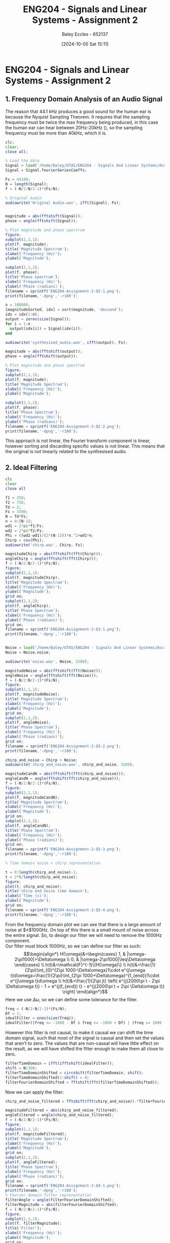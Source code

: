:PROPERTIES:
:ID:       a3d3cc8c-d626-4e38-93be-e6247722d6b4
:END:
#+title: ENG204 - Signals and Linear Systems - Assignment 2
#+date: [2024-10-05 Sat 15:11]
#+AUTHOR: Baley Eccles - 652137
#+FILETAGS: :Assignment:TODO:UTAS:2024:
#+STARTUP: latexpreview
#+LATEX_HEADER: \usepackage[a4paper, margin=2.5cm]{geometry}
#+LATEX_HEADER_EXTRA: \usepackage{minted}
#+LATEX_HEADER_EXTRA: \usepackage{fontspec}
#+LATEX_HEADER_EXTRA: \setmonofont{Iosevka}
#+LATEX_HEADER_EXTRA: \setminted{fontsize=\small, frame=single, breaklines=true}
#+LATEX_HEADER_EXTRA: \usemintedstyle{emacs}
#+LATEX_HEADER_EXTRA: \usepackage[backend=biber,style=apa]{biblatex}
#+LATEX_HEADER_EXTRA: \addbibresource{ENG204-Ass2.bib}
#+LATEX_HEADER_EXTRA: \usepackage{float}

* ENG204 - Signals and Linear Systems - Assignment 2
** 1. Frequency Domain Analysis of an Audio Signal
#+BEGIN_SRC octave :exports none :results output :session Q1
clc
clear
close all
Signal = load('/home/Baley/UTAS/ENG204 - Signals And Linear Systems/Assignment 2.1/audio_signal_1.mat');
fourierCoeffs = Signal.fourierSeriesCoeffs;

% Convert to magnitude and phase
SignalMag = abs(fftshift(fourierCoeffs));
SignalPhase = angle(fftshift(fourierCoeffs));

SampleFreq = 44100;
N = length(fourierCoeffs);
f = (-N/2:N/2-1)*(SampleFreq/N);

% Plot Magnitude vs Frequency
figure;
subplot(2,1,1);
plot(f, SignalMag, 'LineWidth', 1.5);
title('Magnitude of Fourier Transform');
xlabel('Frequency (Hz)');
ylabel('Magnitude');
grid on;
legend('Magnitude');


% Plot Phase vs Frequency
subplot(2,1,2);
plot(f, SignalPhase, 'LineWidth', 1.5);
title('Phase of Fourier Transform');
xlabel('Frequency (Hz)');
ylabel('Phase (radians)');
grid on;
legend('Phase');
filename = sprintf('ENG204-Assignment-2-Q1-1.png');
print(filename,'-dpng','-r100');
#+END_SRC

#+RESULTS:

[[file:ENG204-Assignment-2-Q1-1.png]]

The reason that $44.1\ k\textrm{Hz}$ produces a good sound for the human ear is because the Nyquist Sampling Theorem. It requires that the sampling frequency must be twice the max frequency being produced, in this case the human ear can hear between 20Hz-20kHz (\cite{Wiki_Hearing}), so the sampling frequency must be more than 40kHz, which it is.



#+BEGIN_SRC octave :exports code :results output :session Q1
clc;
clear;
close all;

% Load the data
Signal = load('/home/Baley/UTAS/ENG204 - Signals And Linear Systems/Assignment 2.1/audio_signal_1.mat');
Signal = Signal.fourierSeriesCoeffs;

Fs = 44100;
N = length(Signal);
f = (-N/2:N/2-1)*(Fs/N);

% Original Audio
audiowrite('Original Audio.wav', ifft(Signal), Fs);


magnitude = abs(fftshift(Signal));
phase = angle(fftshift(Signal));

% Plot magnitude and phase spectrum
figure;
subplot(2,1,1);
plot(f, magnitude);
title('Magnitude Spectrum');
xlabel('Frequency (Hz)');
ylabel('Magnitude');

subplot(2,1,2);
plot(f, phase);
title('Phase Spectrum');
xlabel('Frequency (Hz)');
ylabel('Phase (radians)');
filename = sprintf('ENG204-Assignment-2-Q2-1.png');
print(filename,'-dpng','-r100');

n = 100000;
[magnitudeSorted, idx] = sort(magnitude, 'descend');
idx = idx(1:n);
output = zeros(size(Signal));
for i = 1:n
  output(idx(i)) = Signal(idx(i));
end

audiowrite('synthesised_audio.wav', ifft(output), Fs);

magnitude = abs(fftshift(output));
phase = angle(fftshift(output));

% Plot magnitude and phase spectrum
figure;
subplot(2,1,1);
plot(f, magnitude);
title('Magnitude Spectrum');
xlabel('Frequency (Hz)');
ylabel('Magnitude');

subplot(2,1,2);
plot(f, phase);
title('Phase Spectrum');
xlabel('Frequency (Hz)');
ylabel('Phase (radians)');
filename = sprintf('ENG204-Assignment-2-Q2-2.png');
print(filename,'-dpng','-r100');
#+END_SRC

#+RESULTS:
[[file:ENG204-Assignment-2-Q2-1.png]]
[[file:ENG204-Assignment-2-Q2-2.png]]

This approach is not linear, the Fourier transform component is linear, however sorting and discarding specific values is not linear. This means that the original is not linearly related to the synthesised audio.

** 2. Ideal Filtering

#+BEGIN_SRC octave :exports code :results output :session Filter
clc
clear
close all

f1 = 250;
f2 = 750;
Td = 2;
Fs = 3200;
N = Td*Fs;
n = 0:(N-1);
wd1 = 2*pi*f1/Fs;
wd2 = 2*pi*f2/Fs;
Phi = ((wd2-wd1)/(2*(N-1)))*n.^2+wd1*n;
Chirp = cos(Phi);
audiowrite('chirp.wav', Chirp, Fs);

magnitudeChirp = abs(fftshift(fft(Chirp)));
angleChirp = angle(fftshift(fft(Chirp)));
f = (-N/2:N/2-1)*(Fs/N);
figure;
subplot(2,1,1);
plot(f, magnitudeChirp);
title('Magnitude Spectrum');
xlabel('Frequency (Hz)');
ylabel('Magnitude');
grid on;
subplot(2,1,2);
plot(f, angleChirp);
title('Phase Spectrum');
xlabel('Frequency (Hz)');
ylabel('Phase (radians)');
grid on;
filename = sprintf('ENG204-Assignment-2-Q3-1.png');
print(filename,'-dpng','-r100');


Noise = load('/home/Baley/UTAS/ENG204 - Signals And Linear Systems/Assignment 2.1/noise.mat');
Noise = Noise.noise;

audiowrite('noise.wav', Noise, 3200);

magnitudeNoise = abs(fftshift(fft(Noise)));
angleNoise = angle(fftshift(fft(Noise)));
f = (-N/2:N/2-1)*(Fs/N);
figure;
subplot(2,1,1);
plot(f, magnitudeNoise);
title('Magnitude Spectrum');
xlabel('Frequency (Hz)');
ylabel('Magnitude');
grid on;
subplot(2,1,2);
plot(f, angleNoise);
title('Phase Spectrum');
xlabel('Frequency (Hz)');
ylabel('Phase (radians)');
grid on;
filename = sprintf('ENG204-Assignment-2-Q3-2.png');
print(filename,'-dpng','-r100');

chirp_and_noise = Chirp + Noise;
audiowrite('chirp_and_noise.wav', chirp_and_noise, 3200);

magnitudeCandN = abs(fftshift(fft(chirp_and_noise)));
angleCandN = angle(fftshift(fft(chirp_and_noise)));
f = (-N/2:N/2-1)*(Fs/N);
figure;
subplot(2,1,1);
plot(f, magnitudeCandN);
title('Magnitude Spectrum');
xlabel('Frequency (Hz)');
ylabel('Magnitude');
grid on;
subplot(2,1,2);
plot(f, angleCandN);
title('Phase Spectrum');
xlabel('Frequency (Hz)');
ylabel('Phase (radians)');
grid on;
filename = sprintf('ENG204-Assignment-2-Q3-3.png');
print(filename,'-dpng','-r100');

% Time domain noise + chirp representation

t = 0:length(chirp_and_noise)-1;
t = 2*t/length(chirp_and_noise);
figure;
plot(t, chirp_and_noise);
title('chirp and noise time domain');
xlabel('Time (s)');
ylabel('Magnitude');
grid on;
filename = sprintf('ENG204-Assignment-2-Q3-4.png');
print(filename,'-dpng','-r100');
#+END_SRC

#+RESULTS:
[[file:ENG204-Assignment-2-Q3-1.png]]
[[file:ENG204-Assignment-2-Q3-2.png]]
[[file:ENG204-Assignment-2-Q3-3.png]]
[[file:ENG204-Assignment-2-Q3-4.png]]

From the frequency domain plot we can see that there is a large amount of noise at $\pm$1000Hz. On top of this there is a small mount of noise across the entire signal. So, to design our filter we will need to remove the 1000Hz component.\\
Our filter must block 1000Hz, so we can define our filter as such:
\[\begin{align*}
H(\omega)&=\begin{cases}
        1, & |\omega-2\pi1000|>\Delta\omega \\
        0, & |\omega-2\pi1000|\leq\Delta\omega
\end{cases} \\
h(t)&=\mathcal{F}^{-1}\{H(\omega)\} \\
h(t)&=\frac{1}{2\pi}\int_{0}^{2\pi 1000-\Delta\omega}1\cdot e^{j\omega t}d\omega+\frac{1}{2\pi}\int_{2\pi 1000+\Delta\omega}^{f_{end}}1\cdot e^{j\omega t}d\omega \\
h(t)&=\frac{1}{2\pi jt} \left( e^{j(2000\pi t - 2\pi \Delta\omega t)} - 1 + e^{j(f_{end}) t} - e^{j(2000\pi t + 2\pi \Delta\omega t)} \right)
\end{align*}\]
Here we use $\Delta\omega$, so we can define some tolerance for the filter.

#+BEGIN_SRC octave :exports code :results output :session Filter
freq = (-N/2:N/2-1)*(Fs/N);
Df = 1;
idealFilter = ones(size(freq));
idealFilter((freq >= -1000 - Df & freq <= -1000 + Df) | (freq >= 1000 - Df & freq <= 1000 + Df)) = 0;
#+END_SRC

#+RESULTS:

However this filter is not causal, to make it causal we can shift the time domain signal, such that most of the signal is causal and then set the values that aren't to zero. The values that are non-causal will have little effect on the result, as we will have shifted the filter enough to make them all close to zero.
#+BEGIN_SRC octave :exports code :results output :session Filter
filterTimeDomain = ifft(ifftshift(idealFilter));
shift = N/200;
filterTimeDomainShifted = circshift(filterTimeDomain, shift);
filterTimeDomainShifted(1:shift) = 0;
filterFourierDomainShifted = fftshift(fft(filterTimeDomainShifted));
#+END_SRC

#+RESULTS:

Now we can apply the filter:
#+BEGIN_SRC octave :exports code :results output :session Filter
chirp_and_noise_filtered = fftshift(fft(chirp_and_noise)).*filterFourierDomainShifted;

magnitudeFiltered = abs(chirp_and_noise_filtered);
angleFiltered = angle(chirp_and_noise_filtered);
f = (-N/2:N/2-1)*(Fs/N);
figure;
subplot(2,1,1);
plot(f, magnitudeFiltered);
title('Magnitude Spectrum');
xlabel('Frequency (Hz)');
ylabel('Magnitude');
grid on;
subplot(2,1,2);
plot(f, angleFiltered);
title('Phase Spectrum');
xlabel('Frequency (Hz)');
ylabel('Phase (radians)');
grid on;
filename = sprintf('ENG204-Assignment-2-Q4-1.png');
print(filename,'-dpng','-r100');
% Fourier domain filter representation
filterAngle = angle(filterFourierDomainShifted);
filterMagnitude = abs(filterFourierDomainShifted);
f = (-N/2:N/2-1)*(Fs/N);
figure;
subplot(2,1,1);
plot(f, filterMagnitude);
title('Filter');
xlabel('Frequency (Hz)');
ylabel('Magnitude');
grid on;
subplot(2,1,2);
plot(f, filterAngle);
title('Phase Spectrum');
xlabel('Frequency (Hz)');
ylabel('Phase (radians)');
grid on;
filename = sprintf('ENG204-Assignment-2-Q4-2.png');
print(filename,'-dpng','-r100');
% Time domain filter representation
t = 0:length(filterTimeDomainShifted)-1;
t = 2*t/length(filterTimeDomainShifted);
figure;
plot(t, filterTimeDomainShifted);
title('Filter');
xlabel('time (s)');
ylabel('Magnitude');
grid on;
filename = sprintf('ENG204-Assignment-2-Q4-3.png');
print(filename,'-dpng','-r100');
audiowrite('chirp_and_noise_filtered.wav', ifft(ifftshift(chirp_and_noise_filtered)), 3200);
#+END_SRC

#+RESULTS:

[[file:ENG204-Assignment-2-Q4-1.png]]
[[file:ENG204-Assignment-2-Q4-2.png]]
[[file:ENG204-Assignment-2-Q4-3.png]]

From the frequency domain representation of the filter we can see that the filter is able to block all of the pesky 1000Hz noise and keep the rest. From making the filter causal we can also see that there are some ripples around the 1000Hz, although these ripples have a very small magnitude, so they will have little to no effect on the result.\\
From the plots of the filtered result we can see that there is still a present white noise component in the signal.

** Aliasing and Anti-Aliasing Filters


#+BEGIN_SRC octave :exports code :results output :session Aliasing
clc
clear
close all
pkg load control
pkg load signal
[wav, Fs] = audioread('/home/Baley/UTAS/ENG204 - Signals And Linear Systems/Assignment 2.1/audio_signal_2.wav');

t = (0:length(wav)-1) / Fs;
figure;
subplot(2,1,1);
plot(t, wav);
title('Time Domain Signal');
xlabel('Time (seconds)');
ylabel('Amplitude');
grid on;

subplot(2,1,2);
magnitude = abs(fftshift(fft(wav)));
N = length(magnitude);
f = (-N/2:N/2-1)*(Fs/N);
plot(f, magnitude);
title('Fourier Magnitude');
xlabel('Frequency (Hz)');
ylabel('Magnitude');
grid on;
filename = sprintf('ENG204-Assignment-2-Q5-1.png');
print(filename,'-dpng','-r100');

#+END_SRC

#+RESULTS:

[[file:ENG204-Assignment-2-Q5-1.png]]
The time domain plot shows that the audio should last 4 seconds. It also appears that events in the audio will repeat. The magnitude plot shows that there are a lot of low frequency noises and some higher frequencies. There also appears to be less frequencies around $\pm 8\ \textrm{kHz}$ and some lower magnitude frequencies from $\pm 10\ \textrm{kHz}$ to $\pm 15\ \textrm{kHz}$.

#+BEGIN_SRC octave :exports code :results output :session Aliasing
close all
Fs_original = Fs;
t_original = (0:length(wav)-1) / Fs_original;

Fs_new = [88.2*10^3, 11.025*10^3, 5.5*10^3, 2.8*10^3];
num_new_freqs = length(Fs_new);

wav_all = cell(num_new_freqs, 1);

figure;
for i = 1:num_new_freqs
    t_new = (0:1/Fs_new(i):(length(wav)-1)/Fs_original);
    wav_new = interp1(t_original, wav, t_new, 'linear');

    subplot(num_new_freqs, 1, i);
    plot(t_new, wav_new);
    title(['Signal Sampled at ', num2str(Fs_new(i)/(1*10^3)), ' kHz']);
    xlabel('Time (seconds)');
    ylabel('Amplitude');
    grid on;

    audiowrite(['Signal Sampled at ', num2str(Fs_new(i)/(1*10^3)), ' kHz.wav'], wav_new, Fs_new(i));

    wav_all{i} = wav_new;
end

filename = sprintf('ENG204-Assignment-2-Q6-1.png', i);
print(filename,'-dpng','-r100');
figure;
for i = 1:length(wav_all)
    subplot(num_new_freqs, 1, i);
    magnitude = abs(fftshift(fft(wav_all{i})));
    N = length(magnitude);
    f = (-N/2:N/2-1)*(Fs_new(i)/N);
    plot(f, magnitude);
    title(['Signal Sampled at ', num2str(Fs_new(i)/(1*10^3)), ' kHz']);
    xlabel('Frequecny (Hz)');
    ylabel('Magnitude');

    xlim([-45000, 45000])
    grid on;
end
filename = sprintf('ENG204-Assignment-2-Q6-2.png', i);
print(filename,'-dpng','-r100');
#+END_SRC

#+RESULTS:

[[file:ENG204-Assignment-2-Q6-1.png]]
[[file:ENG204-Assignment-2-Q6-2.png]]

From the plots we can see that there is a clear loss of data when down sampling. When looking at the time domain $2.8\ \textrm{kHz}$ down sampled plot we can see that there is clearly more space between each point. From the frequency plot we can see that the down sampling removes a lot of higher frequencies in the audio.
*** Butterworth Filter

#+BEGIN_SRC octave :exports code :results output :session Aliasing
close all
Signal = wav;

function [Bpoles] = butterWorth(wc, N)
  Bpoles = wc * exp(1i * pi * (2 * [1:N] + N - 1) / (2 * N));
  if mod(N, 2) == 1
    Bpoles((N + 1) / 2) = -wc;
  end
end

f = 5.5*10^3;
wc = 2 * pi * f;
N = 4;

Bpoles = butterWorth(wc, N);

H_tf = tf([wc^N], real(poly(Bpoles)));

SigFft = fftshift(fft(Signal));
t = 4*(0:length(Signal)-1)/length(Signal);
Filtered = lsim(H_tf, Signal, t);

FilteredSignalTime = (Filtered);
audiowrite(['Signal Butter 1.wav'], FilteredSignalTime, 44.1*10^3);
i = 3;
t_new = (0:1/f:(length(FilteredSignalTime)-1)/Fs_original);
wav_new = interp1(t, FilteredSignalTime, t_new, 'linear');
figure;
plot(t_new, wav_new);
title(['Signal Sampled at ', num2str(f/(1*10^3)), ' kHz + Butterworth']);
xlabel('Time (seconds)');
ylabel('Amplitude');
grid on;
filename = sprintf('ENG204-Assignment-2-B-1.png', i);
print(filename,'-dpng','-r100');
audiowrite(['Signal Butter.wav'], wav_new, f);
figure;
magnitude = abs(fftshift(fft(wav_new)));
N = length(magnitude);
f = (-N/2:N/2-1)*(f/N);
plot(f, magnitude);
title(['Signal Sampled at ', num2str(f/(1*10^3)), ' kHz + Butterworth']);
xlabel('Frequecny (Hz)');
ylabel('Magnitude');
grid on;
filename = sprintf('ENG204-Assignment-2-B-2.png', i);
print(filename,'-dpng','-r100');
#+END_SRC

#+RESULTS:
[[file:ENG204-Assignment-2-B-1.png]]
[[file:ENG204-Assignment-2-B-2.png]]

*** Type 1 Chebyshev Filter

#+BEGIN_SRC octave :exports code :results output :session Aliasing
function [Cpoles] = chebyshev(w1, e, N) % gives the poles for a Chebyshev filter
  Cpoles = zeros(1, N);
  for k = 1:N
    ak = ((2*k-1)*pi)/(2*N);
    bk = asinh(1/e);
    s = 1j * w1 * (cos(ak) * cosh(bk) - 1j * sin(ak) * sinh(bk));
    Cpoles(k) = s;
  end
  Cpoles = -1*Cpoles; % Return the left side poles
endfunction

f = 5.5*10^3;
w1 = 2 * pi * f;
N = 4;

Cpoles = chebyshev(w1, 3, N);

H_tf = tf([wc^N], real(poly(Cpoles)));

SigFft = fftshift(fft(Signal));
t = 4*(0:length(Signal)-1)/length(Signal);
Filtered = lsim(H_tf, Signal, t);

FilteredSignalTime = (Filtered);
audiowrite(['Signal Cheby 1.wav'], FilteredSignalTime, 44.1*10^3);
i = 3;
t_new = (0:1/f:(length(FilteredSignalTime)-1)/Fs_original);
wav_new = interp1(t, FilteredSignalTime, t_new, 'linear');
figure;
plot(t_new, wav_new);
title(['Signal Sampled at ', num2str(f/(1*10^3)), ' kHz + Cheby']);
xlabel('Time (seconds)');
ylabel('Amplitude');
grid on;
filename = sprintf('ENG204-Assignment-2-C-1.png', i);
print(filename,'-dpng','-r100');
audiowrite(['Signal Cheby.wav'], wav_new, f);
figure;
magnitude = abs(fftshift(fft(wav_new)));
N = length(magnitude);
f = (-N/2:N/2-1)*(f/N);
plot(f, magnitude);
title(['Signal Sampled at ', num2str(f/(1*10^3)), ' kHz + Cheby']);
xlabel('Frequecny (Hz)');
ylabel('Magnitude');
grid on;
filename = sprintf('ENG204-Assignment-2-C-2.png', i);
print(filename,'-dpng','-r100');
#+END_SRC

#+RESULTS:

[[file:ENG204-Assignment-2-C-1.png]]
[[file:ENG204-Assignment-2-C-2.png]]

** Impact of Noise on Analogue and Digital Systems
*** Autocorrelation and Wide-Sense Stationary Signals

#+BEGIN_SRC octave :exports code :results output :session Autocorrelation
clc
clear
close all
pkg load signal

SampleSignals = 1000;

SignalLength = 200;
t = linspace(0, 1, SignalLength);
w1 = 2 * pi * 2;
w2 = 2 * pi * 10;

X1 = zeros(SampleSignals, SignalLength);
X2 = zeros(SampleSignals,SignalLength);

for i = 1:SampleSignals
  phi1 = 2 * pi * rand();
  phi2 = 2 * pi * rand();
  A = -2 + 4 * rand;
  X1(i, :) = cos(w1 * t + phi1) - sin(w2 * t + phi2);
  X2(i,:) = A*(cos(w1*t)+sin(w2*t));
endfor

meanX1 = mean(X1, 1);
meanX2 = mean(X2, 1);
AutoCorrX1 = zeros(SampleSignals, 2 * SignalLength - 1);
AutoCorrX2 = zeros(SampleSignals, 2 * SignalLength - 1);

for i = 1:SampleSignals
AutoCorrX1(i, :) = xcorr(X1(i, :), 'unbiased');
AutoCorrX2(i, :) = xcorr(X2(i, :), 'unbiased');
end

EnsembleAutoCorrX1 = mean(AutoCorrX1, 1);
EnsembleAutoCorrX2 = mean(AutoCorrX2, 1);


figure;
subplot(2,1,1);
plot(t, meanX1);
title('Ensemble Mean of X1(t)');
xlabel('Time (s)');
ylabel('Mean Value');
grid on;

subplot(2,1,2);
plot(t,meanX2);
title('Ensemble Mean of X2(t)');
xlabel('Time (s)');
ylabel('Mean Value');
grid on;
filename = sprintf('ENG204-Assignment-2-Q7-1.png', i);
print(filename,'-dpng','-r100');
t = -SignalLength + 1 : SignalLength - 1;
figure;
subplot(2,1,1);
plot(t, EnsembleAutoCorrX1);
title('Ensemble Average Mean of X1(t)');
xlabel('Time Difference');
ylabel('Autocorrelation');
grid on;

subplot(2,1,2);
plot(t, EnsembleAutoCorrX2);
title('Ensemble Average Mean of X2(t)');
xlabel('Time Difference');
ylabel('Autocorrelation');
grid on;
filename = sprintf('ENG204-Assignment-2-Q7-2.png', i);
print(filename,'-dpng','-r100');
#+END_SRC

#+RESULTS:

[[file:ENG204-Assignment-2-Q7-1.png]]
[[file:ENG204-Assignment-2-Q7-2.png]]

**** Calculations
***** Ensemble Mean
The ensemble mean of $X_1(t)$ can be calculated as follows:
\[\begin{align*}
E[X_1(t)] &= E[\cos(\w_1t+\Phi_1) - \sin(\w_2t+\Phi_2)] \\
          &= \int_0^{2\pi}\cos(\w_1t+\Phi_1)\frac{1}{2\pi}d\phi_1- \int_0^{2\pi}\sin(\w_2t+\Phi_2)\frac{1}{2\pi}d\phi_2 \\
          &= 0
\end{align*}\]
The ensemble mean of $X_2(t)$ can be calculated as follows:
\[\begin{align*}
E[X_2(t)] &= E[A]\cdot E[\cos(\w_1t)]+E[A]\cdot E[\sin(\w_2t)] \\
\textrm{where: } E[A]  &= \int_{-2}^{2}a\frac{1}{4}da = 0 \\
\Rightarrow E[X_2(t)] &= 0\cdot E[\cos(\w_1t)]+0\cdot E[\sin(\w_2t)] = 0
\end{align*}\]
***** Time Mean
The time mean of $X_1(t)$ can be calculated as follows:
\[\begin{align*}
\overline{X_1(t)} &= \lim_{T\rightarrow\infty}\frac{1}{T}\int_{\frac{T}{2}}^{\frac{T}{2}}\cos(\w_1t+\Phi_1) - \sin(\omega_2t+\Phi_2)dt \\
         &= 0
\end{align*}\]
The time mean of $X_2(t)$ can be calculated as follows:
\[\begin{align*}
\overline{X_2(t)} &= \lim_{T\rightarrow\infty}\frac{1}{T}\int_{\frac{T}{2}}^{\frac{T}{2}}A(\cos(\omega_1t)+\sin(\omega_2t)) dt \\
         &= 0
\end{align*}\]
Both of which are not functions of time, satisfying the first prong of being wide-sense stationary.
***** Autocorrelation
The autocorrelation of $X_1(t)$ can be calculated as follows:
\[\begin{align*}
R_{X_1}(t,t+\tau) &= E[X_1(t)X_1(t+\tau)] \\
&= E[\cos(\omega_1​t+\Phi_1​)-\sin(\omega_2​t+\Phi_2​))(\cos(\omega_1​(t+\tau)+\Phi_1​)-\sin(\omega_2​(t+\tau)+\Phi_2​)] \\
&\textrm{After some arithmatic and trigonometric identies:} \\
R_{X_1}(t,t+\tau) &= \frac{1}{2}\cos(\omega_1\tau)+\frac{1}{2}\cos(\omega_2\tau)
\end{align*}\]
The autocorrelation of $X_1(t)$ can be calculated as follows:
\[\begin{align*}
R_{X_2}(t,t+\tau) &= E[X_2(t)X_2(t+\tau)] \\
&= E[A^2(\cos(\omega_1t)+\sin(\omega_2t))(\omega_1(t+\tau))+\sin(\omega_2(t+\tau))] \\
&\textrm{Which becomes:} \\
R_{X_2}(t,t+\tau) &= \frac{4}{3}(\cos(\omega_1\tau)+\sin(\omega_2\tau))
\end{align*}\]
Both of which are only functions of $\tau$, satisfying the second prong of wide-sense stationary. So, both of the functions are wide-sense stationary.
**** Discussion
The ensemble mean of each of the signals appear to be sinusoidal, how ever they have very small magnitudes. As we increase the number of signals and samples we would expect this to tend to zero, as per the calculations. The ensemble mean autocorrelation appears to be correct when compared to the calculations.
**** Different Stochastic Processes

#+BEGIN_SRC octave :exports code :results output :session Autocorrelation
clc
clear
close all
pkg load signal

SampleSignals = 100;
SignalLength = 200;

t = linspace(0, 1, SignalLength);
w1 = 2 * pi * 2;
w2 = 2 * pi * 10;

X1 = zeros(SampleSignals, SignalLength);

sig = 1;
mu  = 0;
for i = 1:SampleSignals
  X1(i, :) = randn(sig, SignalLength) + mu;
endfor

meanX1 = mean(X1, 1);
AutoCorrX1 = zeros(SampleSignals, 2 * SignalLength - 1);

for i = 1:SampleSignals
  AutoCorrX1(i, :) = xcorr(X1(i, :), 'unbiased');
endfor

EnsembleAutoCorrX1 = mean(AutoCorrX1, 1);

figure;
subplot(2,1,1);
plot(t, meanX1);
title('Ensemble Mean of X1(t)');
xlabel('Time (s)');
ylabel('Mean Value');
grid on;

t = -SignalLength + 1 : SignalLength - 1;
subplot(2,1,2);
plot(t, EnsembleAutoCorrX1);
title('Ensemble Average Mean of X1(t)');
xlabel('Time Difference');
ylabel('Autocorrelation');
grid on;
filename = sprintf('ENG204-Assignment-2-Q8-1.png', i);
print(filename,'-dpng','-r100');
#+END_SRC

#+RESULTS:

[[file:ENG204-Assignment-2-Q8-1.png]]

Gaussian noise is ergodic, as the time average of each sample signal is equal to its mean. And all autocorrelation of each signal only depends on the time difference. This also means that it is wide-sense stationary.

*** Power spectral density

The transfer function of the LCL can be found by transforming the components to their Laplace domain and some voltage dividers:
\[H(s) = \frac{Rs}{L_1 L_2 C   s^3 + (L_1 + L_2)   s + R}\]

#+BEGIN_SRC octave :exports code :results output :session PSD2
clc
clear
close all
pkg load symbolic
pkg load control;
pkg load signal;
warning('off','all');

L1 = 1*10^-3;
L2 = 1*10^-3;
C = 5*10^-6;
R = 10;
numerator = [R];
denominator = [C*L1*L2,C*L1*R,L2,R];

H = tf(numerator, denominator);

Fs = 1*10^5;
T = 5;
t = 0:1/Fs:T;

Vin = randn(size(t));


Vout = lsim(H, Vin, t);

figure;
subplot(2,1,1);
plot(t, Vin);
xlabel('Time (s)');
ylabel('Magnitude');
title('White Noise Input Signal');
grid on;
subplot(2,1,2);
plot(t, Vout);
xlabel('Time (s)');
ylabel('Magnitude');
title('Output Signal after LCL Filter');
grid on;
filename = sprintf('ENG204-Assignment-2-Q9-1.png', i);
print(filename,'-dpng','-r100');

[autocorrin, lagsin] = xcorr(Vin, 'normalized');
figure;
plot(lagsin/Fs, autocorrin);
xlabel('Time Difference (s)');
ylabel('Autocorrelation');
title('Autocorrelation of White Noise Input');
grid on;
filename = sprintf('ENG204-Assignment-2-Q9-2.png', i);
print(filename,'-dpng','-r100');

[autocorrout, lagsout] = xcorr(Vout, 'normalized');
figure;
plot(lagsout/Fs, autocorrout);
xlabel('Time Difference (s)');
ylabel('Autocorrelation');
title('Autocorrelation of Output Signal after LCL Filter');
grid on;
filename = sprintf('ENG204-Assignment-2-Q9-3.png', i);
print(filename,'-dpng','-r100');

[crosscorr, lagscross] = xcorr(Vin, Vout, 'normalized');
figure;
plot(lagscross/Fs, crosscorr);
xlabel('Time Difference (s)');
ylabel('Cross-Correlation');
title('Cross Correlation between Input and Output Signals');
grid on;
filename = sprintf('ENG204-Assignment-2-Q9-4.png', i);
print(filename,'-dpng','-r100');

figure;
subplot(2,1,1);
[pxx, f] = pwelch(Vin, [], [], [], Fs);
plot(f, 20*log10(pxx));
xlabel('Frequency (Hz)');
ylabel('Power/Frequency (dB/Hz)');
title('Power Spectral Density');

grid on;
subplot(2,1,2);
[pxx, f] = pwelch(Vout, [], [], [], Fs);
plot(f, 20*log10(pxx));
xlabel('Frequency (Hz)');
ylabel('Power/Frequency (dB/Hz)');
title('Power Spectral Density');
filename = sprintf('ENG204-Assignment-2-Q9-6.png', i);
print(filename,'-dpng','-r100');
#+END_SRC

#+RESULTS:

[[file:ENG204-Assignment-2-Q9-2.png]]

[[file:ENG204-Assignment-2-Q9-3.png]]
The autocorrelation indicates that this system has memory. As the time difference increases the correlation decreases.

[[file:ENG204-Assignment-2-Q9-4.png]]

[[file:ENG204-Assignment-2-Q9-6.png]]

Increasing the size of the components tended to move the peak of the power spectral density closer to zero. Likewise decreasing the values moved the peak away from zero. It also appears that using smaller values made the auto correlation of the output decrease faster, which would indicate the system having 'less' memory.


\newpage
\printbibliography
